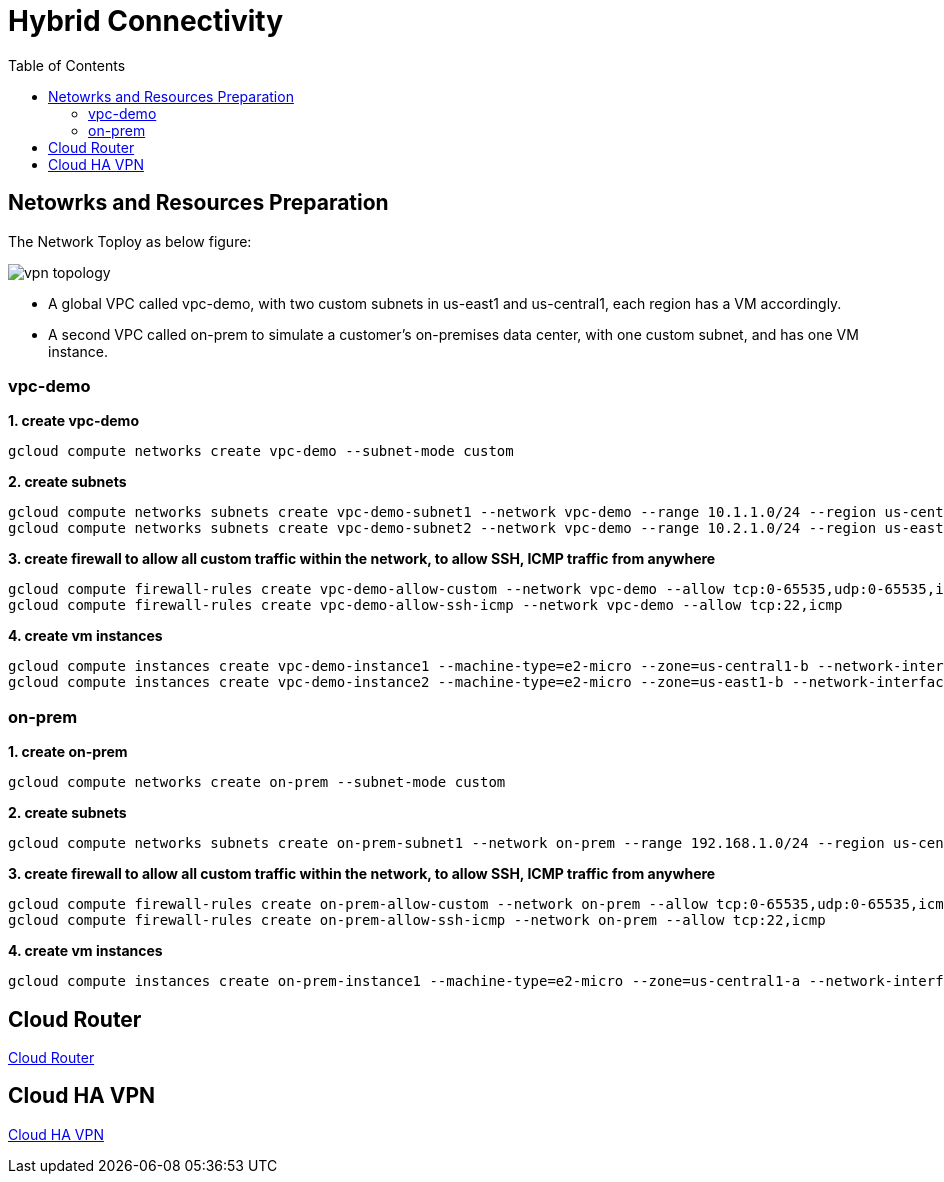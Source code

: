 = Hybrid Connectivity
:toc: manual

== Netowrks and Resources Preparation

The Network Toploy as below figure:

image:vpn-topology.png[]

* A global VPC called vpc-demo, with two custom subnets in us-east1 and us-central1, each region has a VM accordingly.
* A second VPC called on-prem to simulate a customer's on-premises data center, with one custom subnet, and has one VM instance.

=== vpc-demo

[source, bash]
.*1. create vpc-demo*
----
gcloud compute networks create vpc-demo --subnet-mode custom
----

[source, bash]
.*2. create subnets*
----
gcloud compute networks subnets create vpc-demo-subnet1 --network vpc-demo --range 10.1.1.0/24 --region us-central1
gcloud compute networks subnets create vpc-demo-subnet2 --network vpc-demo --range 10.2.1.0/24 --region us-east1
----

[source, bash]
.*3. create firewall to allow all custom traffic within the network, to allow SSH, ICMP traffic from anywhere*
----
gcloud compute firewall-rules create vpc-demo-allow-custom --network vpc-demo --allow tcp:0-65535,udp:0-65535,icmp --source-ranges 10.0.0.0/8
gcloud compute firewall-rules create vpc-demo-allow-ssh-icmp --network vpc-demo --allow tcp:22,icmp
----

[source, bash]
.*4. create vm instances*
----
gcloud compute instances create vpc-demo-instance1 --machine-type=e2-micro --zone=us-central1-b --network-interface=subnet=vpc-demo-subnet1,no-address
gcloud compute instances create vpc-demo-instance2 --machine-type=e2-micro --zone=us-east1-b --network-interface=subnet=vpc-demo-subnet2,no-address
----

=== on-prem

[source, bash]
.*1. create on-prem*
----
gcloud compute networks create on-prem --subnet-mode custom
----

[source, bash]
.*2. create subnets*
----
gcloud compute networks subnets create on-prem-subnet1 --network on-prem --range 192.168.1.0/24 --region us-central1
----

[source, bash]
.*3. create firewall to allow all custom traffic within the network, to allow SSH, ICMP traffic from anywhere*
----
gcloud compute firewall-rules create on-prem-allow-custom --network on-prem --allow tcp:0-65535,udp:0-65535,icmp --source-ranges 192.168.0.0/16
gcloud compute firewall-rules create on-prem-allow-ssh-icmp --network on-prem --allow tcp:22,icmp
----

[source, bash]
.*4. create vm instances*
----
gcloud compute instances create on-prem-instance1 --machine-type=e2-micro --zone=us-central1-a --network-interface=subnet=on-prem-subnet1,no-address
----

== Cloud Router

link:CLOUD_ROUTER.adoc[Cloud Router]

== Cloud HA VPN

link:CLOUD_VPN.adoc[Cloud HA VPN]
